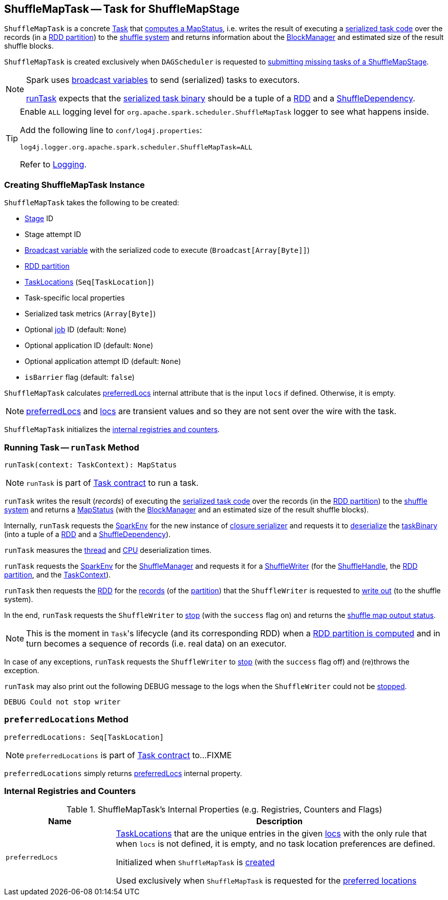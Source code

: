== [[ShuffleMapTask]] ShuffleMapTask -- Task for ShuffleMapStage

`ShuffleMapTask` is a concrete <<spark-scheduler-Task.adoc#, Task>> that <<runTask, computes a MapStatus>>, i.e. writes the result of executing a <<taskBinary, serialized task code>> over the records (in a <<partition, RDD partition>>) to the link:spark-ShuffleManager.adoc[shuffle system] and returns information about the link:spark-BlockManager.adoc[BlockManager] and estimated size of the result shuffle blocks.

`ShuffleMapTask` is created exclusively when `DAGScheduler` is requested to <<spark-scheduler-DAGScheduler.adoc#submitMissingTasks, submitting missing tasks of a ShuffleMapStage>>.

[NOTE]
====
Spark uses <<spark-broadcast.adoc#, broadcast variables>> to send (serialized) tasks to executors.

<<runTask, runTask>> expects that the <<taskBinary, serialized task binary>> should be a tuple of a <<spark-rdd-RDD.adoc#, RDD>> and a <<spark-rdd-ShuffleDependency.adoc#, ShuffleDependency>>.
====

[[logging]]
[TIP]
====
Enable `ALL` logging level for `org.apache.spark.scheduler.ShuffleMapTask` logger to see what happens inside.

Add the following line to `conf/log4j.properties`:

```
log4j.logger.org.apache.spark.scheduler.ShuffleMapTask=ALL
```

Refer to <<spark-logging.adoc#, Logging>>.
====

=== [[creating-instance]] Creating ShuffleMapTask Instance

`ShuffleMapTask` takes the following to be created:

* [[stageId]] <<spark-scheduler-Stage.adoc#, Stage>> ID
* [[stageAttemptId]] Stage attempt ID
* [[taskBinary]] <<spark-broadcast.adoc#, Broadcast variable>> with the serialized code to execute (`Broadcast[Array[Byte]]`)
* [[partition]] <<spark-rdd-Partition.adoc#, RDD partition>>
* [[locs]] link:spark-TaskLocation.adoc[TaskLocations] (`Seq[TaskLocation]`)
* [[localProperties]] Task-specific local properties
* [[serializedTaskMetrics]] Serialized task metrics (`Array[Byte]`)
* [[jobId]] Optional <<spark-scheduler-ActiveJob.adoc#, job>> ID (default: `None`)
* [[appId]] Optional application ID (default: `None`)
* [[appAttemptId]] Optional application attempt ID (default: `None`)
* [[isBarrier]] `isBarrier` flag (default: `false`)

`ShuffleMapTask` calculates <<preferredLocs, preferredLocs>> internal attribute that is the input `locs` if defined. Otherwise, it is empty.

NOTE: <<preferredLocs, preferredLocs>> and <<locs, locs>> are transient values and so they are not sent over the wire with the task.

`ShuffleMapTask` initializes the <<internal-registries, internal registries and counters>>.

=== [[runTask]] Running Task -- `runTask` Method

[source, scala]
----
runTask(context: TaskContext): MapStatus
----

NOTE: `runTask` is part of link:spark-scheduler-Task.adoc#runTask[Task contract] to run a task.

`runTask` writes the result (_records_) of executing the <<taskBinary, serialized task code>> over the records (in the <<partition, RDD partition>>) to the link:spark-ShuffleManager.adoc[shuffle system] and returns a link:spark-scheduler-MapStatus.adoc[MapStatus] (with the link:spark-BlockManager.adoc[BlockManager] and an estimated size of the result shuffle blocks).

Internally, `runTask` requests the <<spark-SparkEnv.adoc#, SparkEnv>> for the new instance of <<spark-SparkEnv.adoc#closureSerializer, closure serializer>> and requests it to <<spark-Serializer.adoc#deserialize, deserialize>> the <<taskBinary, taskBinary>> (into a tuple of a <<spark-rdd-RDD.adoc#, RDD>> and a <<spark-rdd-ShuffleDependency.adoc#, ShuffleDependency>>).

`runTask` measures the <<spark-scheduler-Task.adoc#_executorDeserializeTime, thread>> and <<spark-scheduler-Task.adoc#_executorDeserializeCpuTime, CPU>> deserialization times.

`runTask` requests the <<spark-SparkEnv.adoc#, SparkEnv>> for the <<spark-SparkEnv.adoc#shuffleManager, ShuffleManager>> and requests it for a <<spark-ShuffleManager.adoc#getWriter, ShuffleWriter>> (for the <<spark-rdd-ShuffleDependency.adoc#shuffleHandle, ShuffleHandle>>, the <<spark-scheduler-Task.adoc#partitionId, RDD partition>>, and the <<spark-TaskContext.adoc#, TaskContext>>).

`runTask` then requests the <<rdd, RDD>> for the <<spark-rdd-RDD.adoc#iterator, records>> (of the <<partition, partition>>) that the `ShuffleWriter` is requested to <<spark-ShuffleWriter.adoc#write, write out>> (to the shuffle system).

In the end, `runTask` requests the `ShuffleWriter` to <<spark-ShuffleWriter.adoc#stop, stop>> (with the `success` flag on) and returns the <<spark-scheduler-MapStatus.adoc#, shuffle map output status>>.

NOTE: This is the moment in ``Task``'s lifecycle (and its corresponding RDD) when a link:spark-rdd.adoc#iterator[RDD partition is computed] and in turn becomes a sequence of records (i.e. real data) on an executor.

In case of any exceptions, `runTask` requests the `ShuffleWriter` to <<spark-ShuffleWriter.adoc#stop, stop>> (with the `success` flag off) and (re)throws the exception.

`runTask` may also print out the following DEBUG message to the logs when the `ShuffleWriter` could not be <<spark-ShuffleWriter.adoc#stop, stopped>>.

```
DEBUG Could not stop writer
```

=== [[preferredLocations]] `preferredLocations` Method

[source, scala]
----
preferredLocations: Seq[TaskLocation]
----

NOTE: `preferredLocations` is part of link:spark-scheduler-Task.adoc#preferredLocations[Task contract] to...FIXME

`preferredLocations` simply returns <<preferredLocs, preferredLocs>> internal property.

=== [[internal-registries]] Internal Registries and Counters

.ShuffleMapTask's Internal Properties (e.g. Registries, Counters and Flags)
[cols="1m,3",options="header",width="100%"]
|===
| Name
| Description

| preferredLocs
| [[preferredLocs]] link:spark-TaskLocation.adoc[TaskLocations] that are the unique entries in the given <<locs, locs>> with the only rule that when `locs` is not defined, it is empty, and no task location preferences are defined.

Initialized when `ShuffleMapTask` is <<creating-instance, created>>

Used exclusively when `ShuffleMapTask` is requested for the <<preferredLocations, preferred locations>>

|===
